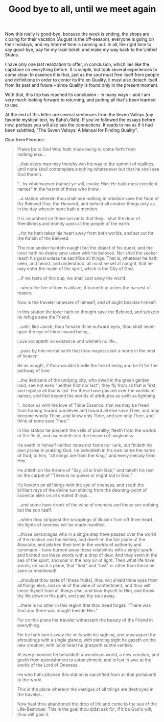 :PROPERTIES:
:ID:       17DD2352-76A8-4C8D-A338-BC4F7A187F6D
:SLUG:     good-bye-to-all-until-we-meet-again
:END:
#+filetags: :journal:
#+title: Good bye to all, until we meet again

Now this really is good-bye, because the week is ending, the shops are
closing for their vacation (August is the off-season), everyone is going
on their holidays, and my Internet time is running out. In all, the
right time to say good-bye, pay for my train ticket, and make my way
back to the United States.

I have only one last realization to offer, in conclusion, which lies
like the capstone on everything before. It is simple, but took several
experiences to come clear: In essence it is that, just as the soul must
free itself from people and definitions in order to center its life on
Quality, it must also detach itself from its past and future -- since
Quality is found only in the present moment.

With that, this trip has reached its conclusion -- in many ways -- and I
am very much looking forward to returning, and putting all that's been
learned to use.

At the end of this letter are several sentences from the Seven Valleys
(my favorite mystical text, by Bahá'u'lláh). If you've followed the
essays before now, perhaps you will also see the connections. It reads
to me as if it had been subtitled, "The Seven Valleys: A Manual for
Finding Quality".

Ciao from Florence.

#+BEGIN_QUOTE
Praise be to God Who hath made being to come forth from nothingness...

...that every man may thereby win his way to the summit of realities,
until none shall contemplate anything whatsoever but that he shall see
God therein.

"...by whichsoever (name) ye will, invoke Him: He hath most excellent
names" in the hearts of those who know.

...a station wherein thou shalt see nothing in creation save the Face of
thy Beloved One, the Honored, and behold all created things only as in
the day wherein none hath a mention.

It is incumbent on these servants that they... shut the door of
friendliness and enmity upon all the people of the earth.

...for he hath taken his heart away from both worlds, and set out for
the Ka'bih of the Beloved.

The true seeker hunteth naught but the object of his quest, and the
lover hath no desire save union with his beloved. Nor shall the seeker
reach his goal unless he sacrifice all things. That is, whatever he hath
seen, and heard, and understood, all must he set at naught, that he may
enter the realm of the spirit, which is the City of God.

...if we taste of this cup, we shall cast away the world.

...when the fire of love is ablaze, it burneth to ashes the harvest of
reason.

Now is the traveler unaware of himself, and of aught besides himself.

In this station the lover hath no thought save the Beloved, and seeketh
no refuge save the Friend.

...until, like Jacob, thou forsake thine outward eyes, thou shalt never
open the eye of thine inward being...

Love accepteth no existence and wisheth no life...

...pass by this mortal earth that thou mayest seek a home in the nest of
heaven.

Be as naught, if thou wouldst kindle the fire of being and be fit for
the pathway of love.

...the denizens of the undying city, who dwell in the green garden land,
see not even "neither first nor last"; they fly from all that is first,
and repulse all that is last. For these have passed over the worlds of
names, and fled beyond the worlds of attributes as swift as lightning.

"...honor us with the love of Thine Essence, that we may be freed from
turning toward ourselves and toward all else save Thee, and may become
wholly Thine, and know only Thee, and see only Thee, and think of none
save Thee."

In this station he pierceth the veils of plurality, fleeth from the
worlds of the flesh, and ascendeth into the heaven of singleness.

He seeth in himself neither name nor fame nor rank, but findeth his own
praise in praising God. He beholdeth in his own name the name of God; to
him, "all songs are from the King," and every melody from Him.

He sitteth on the throne of "Say, all is from God," and taketh his rest
on the carpet of "There is no power or might but in God."

He looketh on all things with the eye of oneness, and seeth the
brilliant rays of the divine sun shining from the dawning-point of
Essence alike on all created things...

...and some have drunk of the wine of oneness and these see nothing but
the sun itself.

...when thou strippest the wrappings of illusion from off thine heart,
the lights of oneness will be made manifest.

...those personages who in a single step have passed over the world of
the relative and the limited, and dwelt on the fair plane of the
Absolute, and pitched their tent in the worlds of authority and command
-- have burned away these relativities with a single spark, and blotted
out these words with a drop of dew. And they swim in the sea of the
spirit, and soar in the holy air of light. Then what life have words, on
such a plane, that "first" and "last" or other than these be seen or
mentioned!

...shouldst thou taste of [these fruits], thou wilt shield thine eyes
from all things else, and drink of the wine of contentment; and thou
wilt loose thyself from all things else, and bind thyself to Him, and
throw thy life down in His path, and cast thy soul away.

...there is no other in this region that thou need forget: "There was
God and there was naught beside Him."

For on this plane the traveler witnesseth the beauty of the Friend in
everything.

For he hath burnt away the veils with his sighing, and unwrapped the
shroudings with a single glance; with piercing sight he gazeth on the
new creation; with lucid heart he graspeth subtle verities.

At every moment he beholdeth a wondrous world, a new creation, and goeth
from astonishment to astonishment, and is lost in awe at the works of
the Lord of Oneness.

He who hath attained this station is sanctified from all that pertaineth
to the world.

This is the plane whereon the vestiges of all things are destroyed in
the traveler...

Now hast thou abandoned the drop of life and come to the sea of the
Life-Bestower. This is the goal thou didst ask for; if it be God's will,
thou wilt gain it.

#+END_QUOTE
